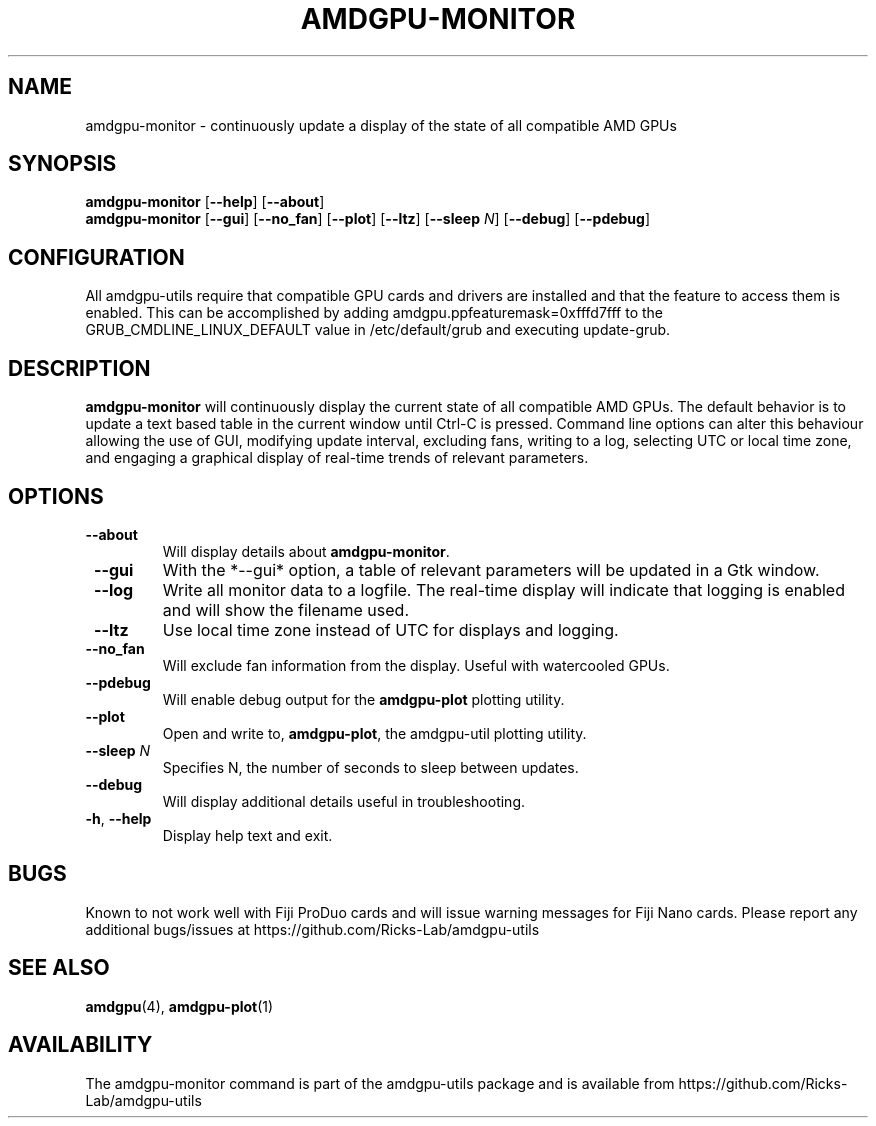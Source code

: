 .TH AMDGPU-MONITOR 1 "October 2019" "amdgpu-utils" "User Commands"
.SH NAME
amdgpu-monitor \- continuously update a display of the state of all compatible AMD GPUs

.SH SYNOPSIS
.B amdgpu-monitor
.RB [ \-\-help "] [" \-\-about "]"
.br
.B amdgpu-monitor
.RB [ \-\-gui "] [" \-\-no_fan "] [" \-\-plot "] [" \-\-ltz "] [" \-\-sleep " \fIN\fP] [" \-\-debug "] [" \-\-pdebug "]

.SH CONFIGURATION
All amdgpu-utils require that compatible GPU cards and drivers are installed and that
the feature to access them is enabled.  This can be accomplished by adding
amdgpu.ppfeaturemask=0xfffd7fff to the GRUB_CMDLINE_LINUX_DEFAULT value in
/etc/default/grub and executing update-grub.

.SH DESCRIPTION
.B amdgpu-monitor
will continuously display the current state of all compatible AMD GPUs. The default
behavior is to update a text based table in the current window until Ctrl-C is pressed.
Command line options can alter this behaviour allowing the use of GUI, modifying update
interval, excluding fans, writing to a log, selecting UTC or local time zone, and
engaging a graphical display of real-time trends of relevant parameters.

.SH OPTIONS
.TP
.BR " \-\-about"
Will display details about 
.B amdgpu-monitor\fP.
.TP
.BR " \-\-gui"
With the *--gui* option, a table of relevant parameters will be updated
in a Gtk window.
.TP
.BR " \-\-log"
Write all monitor data to a logfile.  The real-time display will indicate that logging
is enabled and will show the filename used.
.TP
.BR " \-\-ltz"
Use local time zone instead of UTC for displays and logging.
.TP
.BR " \-\-no_fan"
Will exclude fan information from the display.  Useful with watercooled GPUs.
.TP
.BR " \-\-pdebug"
Will enable debug output for the \fBamdgpu-plot\fR plotting utility.
.TP
.BR " \-\-plot"
Open and write to, \fBamdgpu-plot\fR, the amdgpu-util plotting utility.
.TP
.BR " \-\-sleep " \fIN\fR
Specifies N, the number of seconds to sleep between updates.
.TP
.BR " \-\-debug"
Will display additional details useful in troubleshooting.
.TP
.BR \-h , " \-\-help"
Display help text and exit.

.SH BUGS
Known to not work well with Fiji ProDuo cards and will issue warning messages for Fiji Nano cards.
Please report any additional bugs/issues at https://github.com/Ricks-Lab/amdgpu-utils

.SH "SEE ALSO"
.BR amdgpu (4),
.BR amdgpu-plot (1)

.SH AVAILABILITY
The amdgpu-monitor command is part of the amdgpu-utils package and is available from
https://github.com/Ricks-Lab/amdgpu-utils
